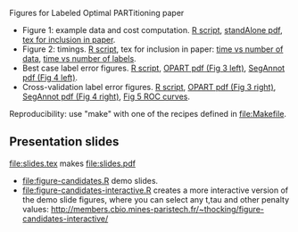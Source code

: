 Figures for Labeled Optimal PARTitioning paper 

- Figure 1: example data and cost computation. [[file:figure-signal-cost.R][R script]], [[file:figure-signal-cost-standAlone.pdf][standAlone
  pdf]], [[file:figure-signal-cost.tex][tex for inclusion in paper]].
- Figure 2: timings. [[file:figure-timings.R][R script]], tex for inclusion in paper: [[file:figure-timings.tex][time vs
  number of data]], [[file:figure-timings-labels.tex][time vs number of labels]].
- Best case label error figures. [[file:figure-label-errors.R][R script]], [[file:figure-label-errors.pdf][OPART pdf (Fig 3 left)]], [[file:figure-label-errors-SegAnnot.pdf][SegAnnot pdf (Fig 4 left)]].
- Cross-validation label error figures. [[file:figure-cv.R][R script]], [[file:figure-cv.pdf][OPART pdf (Fig 3
  right)]], [[file:figure-cv-SegAnnot.pdf][SegAnnot pdf (Fig 4 right)]], [[file:figure-cv-roc.pdf][Fig 5 ROC curves]].

Reproducibility: use "make" with one of the recipes defined in
[[file:Makefile]].

** Presentation slides

[[file:slides.tex]] makes [[file:slides.pdf]]

- [[file:figure-candidates.R]] demo slides.
- [[file:figure-candidates-interactive.R]] creates a more interactive
  version of the demo slide figures, where you can select any t,tau
  and other penalty values:
  [[http://members.cbio.mines-paristech.fr/~thocking/figure-candidates-interactive/]]


  
